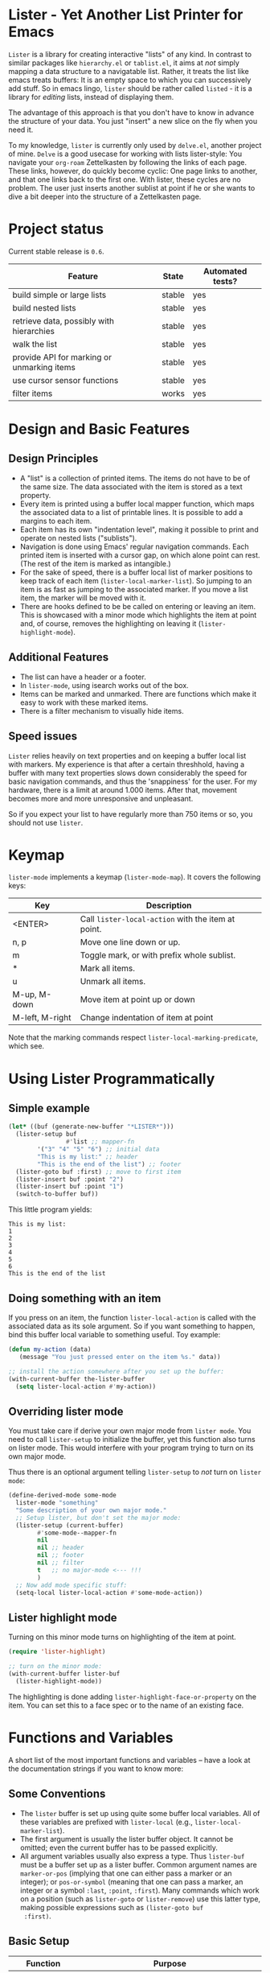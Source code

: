 * Lister - Yet Another List Printer for Emacs

=Lister= is a library for creating interactive "lists" of any kind. In
contrast to similar packages like =hierarchy.el= or =tablist.el=, it
aims at /not/ simply mapping a data structure to a navigatable list.
Rather, it treats the list like emacs treats buffers: It is an empty
space to which you can successively add stuff. So in emacs lingo,
=lister= should be rather called =listed= - it is a library for
/editing/ lists, instead of displaying them.

The advantage of this approach is that you don't have to know in advance
the structure of your data. You just "insert" a new slice on the fly
when you need it.

To my knowledge, =lister= is currently only used by =delve.el=, another
project of mine. =Delve= is a good usecase for working with lists
lister-style: You navigate your =org-roam= Zettelkasten by following the
links of each page. These links, however, do quickly become cyclic:
One page links to another, and that one links back to the first one.
With lister, these cycles are no problem. The user just inserts
another sublist at point if he or she wants to dive a bit deeper into
the structure of a Zettelkasten page.

* Contents                                                         :noexport:
:PROPERTIES:
 :TOC:      :include siblings
:END:

:CONTENTS:
- [[#project-status][Project status]]
- [[#design-and-basic-features][Design and Basic Features]]
  - [[#design-principles][Design Principles]]
  - [[#additional-features][Additional Features]]
  - [[#speed-issues][Speed issues]]
- [[#keymap][Keymap]]
- [[#using-lister-programmatically][Using Lister Programmatically]]
  - [[#simple-example][Simple example]]
  - [[#doing-something-with-an-item][Doing something with an item]]
  - [[#overriding-lister-mode][Overriding lister mode]]
  - [[#lister-highlight-mode][Lister highlight mode]]
- [[#functions-and-variables][Functions and Variables]]
  - [[#some-conventions][Some Conventions]]
  - [[#basic-setup][Basic Setup]]
  - [[#editing-plain-lists][Editing plain lists]]
  - [[#editing-hierarchical-lists][Editing hierarchical lists]]
  - [[#navigation][Navigation]]
  - [[#accessing-the-data][Accessing the data]]
  - [[#marking--unmarking][Marking / unmarking]]
  - [[#editing-the-list][Editing the list]]
  - [[#walking-the-list][Walking the list]]
  - [[#filtering][Filtering]]
  - [[#cursor-sensor-functions][Cursor sensor functions]]
  - [[#low-level-functions][Low-level functions]]
- [[#changelog][Changelog]]
  - [[#changes-to-the-current-version-no-new-release][Changes to the current version (no new release)]]
  - [[#06][0.6]]
  - [[#05][0.5]]
:END:

* Project status

Current stable release is =0.6=. 

| Feature                                    | State  | Automated tests? |
|--------------------------------------------+--------+------------------|
| build simple or large lists                | stable | yes              |
| build nested lists                         | stable | yes              |
| retrieve data, possibly with hierarchies   | stable | yes              |
| walk the list                              | stable | yes              |
| provide API for marking or unmarking items | stable | yes              |
| use cursor sensor functions                | stable | yes              |
| filter items                               | works  | yes              |
|--------------------------------------------+--------+------------------|


* Design and Basic Features

** Design Principles

- A "list" is a collection of printed items. The items do not have to be
  of the same size. The data associated with the item is stored as a
  text property.
- Every item is printed using a buffer local mapper function, which
  maps the associated data to a list of printable lines. It is
  possible to add a margins to each item.
- Each item has its own "indentation level", making it possible to print
  and operate on nested lists ("sublists").
- Navigation is done using Emacs' regular navigation commands. Each
  printed item is inserted with a cursor gap, on which alone point can
  rest. (The rest of the item is marked as intangible.)
- For the sake of speed, there is a buffer local list of marker
  positions to keep track of each item (=lister-local-marker-list=). So
  jumping to an item is as fast as jumping to the associated marker. If
  you move a list item, the marker will be moved with it.
- There are hooks defined to be be called on entering or leaving an
  item. This is showcased with a minor mode which highlights the item
  at point and, of course, removes the highlighting on leaving it
  (=lister-highlight-mode=).

** Additional Features

- The list can have a header or a footer. 
- In =lister-mode=, using isearch works out of the box.
- Items can be marked and unmarked. There are functions which make it
  easy to work with these marked items.
- There is a filter mechanism to visually hide items.

** Speed issues

=Lister= relies heavily on text properties and on keeping a buffer local
list with markers. My experience is that after a certain threshhold,
having a buffer with many text properties slows down considerably the
speed for basic navigation commands, and thus the 'snappiness' for the
user. For my hardware, there is a limit at around 1.000 items. After
that, movement becomes more and more unresponsive and unpleasant.

So if you expect your list to have regularly more than 750 items or
so, you should not use =lister=. 

* Keymap

=lister-mode= implements a keymap (=lister-mode-map=). It covers the
following keys:

| Key             | Description                                      |
|-----------------+--------------------------------------------------|
| <ENTER>         | Call =lister-local-action= with the item at point. |
| n, p            | Move one line down or up.                        |
| m               | Toggle mark, or with prefix whole sublist.       |
| *               | Mark all items.                                  |
| u               | Unmark all items.                                |
| M-up, M-down    | Move item at point up or down                    |
| M-left, M-right | Change indentation of item at point              |
|-----------------+--------------------------------------------------|

Note that the marking commands respect =lister-local-marking-predicate=,
which see.

* Using Lister Programmatically
** Simple example

#+BEGIN_SRC emacs-lisp
  (let* ((buf (generate-new-buffer "*LISTER*")))
    (lister-setup buf 
                  #'list ;; mapper-fn
          '("3" "4" "5" "6") ;; initial data
          "This is my list:" ;; header
          "This is the end of the list") ;; footer
    (lister-goto buf :first) ;; move to first item
    (lister-insert buf :point "2")
    (lister-insert buf :point "1")
    (switch-to-buffer buf))               
#+END_SRC

This little program yields:

#+BEGIN_EXAMPLE
    This is my list:
    1
    2
    3
    4
    5
    6
    This is the end of the list
#+END_EXAMPLE

** Doing something with an item

If you press on an item, the function =lister-local-action= is called
with the associated data as its sole argument. So if you want something
to happen, bind this buffer local variable to something useful. Toy
example:

#+BEGIN_SRC emacs-lisp
  (defun my-action (data)
     (message "You just pressed enter on the item %s." data))

  ;; install the action somewhere after you set up the buffer:
  (with-current-buffer the-lister-buffer
    (setq lister-local-action #'my-action))
#+END_SRC

** Overriding lister mode

You must take care if derive your own major mode from =lister mode=. You
need to call =lister-setup= to initialize the buffer, yet this function
also turns on lister mode. This would interfere with your program
trying to turn on its own major mode.

Thus there is an optional argument telling =lister-setup= to /not/ turn on
=lister mode=:

#+BEGIN_SRC emacs-lisp
  (define-derived-mode some-mode
    lister-mode "something"
    "Some description of your own major mode."
    ;; Setup lister, but don't set the major mode:
    (lister-setup (current-buffer) 
          #'some-mode--mapper-fn
          nil
          nil ;; header
          nil ;; footer
          nil ;; filter
          t   ;; no major-mode <--- !!!
          )
    ;; Now add mode specific stuff:
    (setq-local lister-local-action #'some-mode-action)) 
#+END_SRC

** Lister highlight mode

Turning on this minor mode turns on highlighting of the item at point.

#+begin_src emacs-lisp
(require 'lister-highlight)

;; turn on the minor mode:
(with-current-buffer lister-buf
  (lister-highlight-mode))
 #+end_src

The highlighting is done adding =lister-highlight-face-or-property= on
the item. You can set this to a face spec or to the name of an
existing face.

* Functions and Variables

A short list of the most important functions and variables -- have a
look at the documentation strings if you want to know more:

** Some Conventions

 - The =lister= buffer is set up using quite some buffer local
   variables. All of these variables are prefixed with =lister-local=
   (e.g., =lister-local-marker-list=).
 - The first argument is usually the lister buffer object. It cannot
   be omitted; even the current buffer has to be passed explicitly.
 - All argument variables usually also express a type. Thus =lister-buf=
   must be a buffer set up as a lister buffer. Common argument names
   are =marker-or-pos= (implying that one can either pass a marker or an
   integer); or =pos-or-symbol= (meaning that one can pass a marker, an
   integer or a symbol =:last=, =:point=, =:first=). Many commands which
   work on a position (such as =lister-goto= or =lister-remove=) use this
   latter type, making possible expressions such as =(lister-goto buf
   :first)=.

** Basic Setup

| Function          | Purpose                                                  |
|-------------------+----------------------------------------------------------|
| lister-setup      | Initialize a buffer and turn on "lister-mode".           |
| lister-set-list   | Replace current list with another (possibly empty) list. |
| lister-set-header | Set a header on top of the list.                         |
| lister-set-footer | Set a footer at the end of the list.                     |
|-------------------+----------------------------------------------------------|

** Editing plain lists

| Function               | Purpose                                      |
|------------------------+----------------------------------------------|
| lister-insert          | Insert a single item                         |
| lister-insert-sequence | Insert a sequence (list) of items            |
| lister-add             | Add a single item to the end of the list     |
| lister-add-sequence    | Add a sequence (list) to the end of the list |
| lister-remove          | Remove an item                               |
| lister-replace         | Replace an item with another one             |
|------------------------+----------------------------------------------|

Each command dealing with a single item usually accept many different
types of positions (markers, integers, symbol). They also call the
cursor sensor callbacks. If you use several of these commands in a
row, wrap them in =lister-with-locked-cursor= to avoid calling the
sensor functions after each single step.

Inserting sequences is optimized for speed, so it might be useful to
first build a list and then insert it in one rush.

** Editing hierarchical lists

All =-sequence= commands also accept nested sequences (lists), which
result in indented lists (i.e., hierarchies). Indentation is visually
indicated by prepending a single space per indentation level. A list
which is indented relative to their surrounding items is called a
"sublist". Thus if you open a node in a normal hierarchical list, in
lister, a sublist will be inserted.

There are special functions for dealing with sublists:

| Function                    | Description                                                      |
|-----------------------------+------------------------------------------------------------------|
| lister-insert-sublist-below | Insert a sequence (list) below an item, with indentation         |
| lister-sublist-below-p      | Check if there is a sublist below this item.                     |
| lister-remove-this-level    | Remove all items with the indentation level of an item           |
| lister-remove-sublist-below | Remove all items below the current items with higher indentation |
| lister-sublist-boundaries   | Determine the boundaries of the sublist at pos.                  |
| lister-get-all-data-tree    | Return the current list as an hierachical list.                  |
|-----------------------------+------------------------------------------------------------------|


** Navigation

The usual navigation functions work, since all items are exposed to
emacs using a cursor gap.

 =lister-goto= is your main entry point for positioning the cursor from
within the program; it takes care of the cursor sensor functions.
Don't use =goto-char= unless you know what you do. =lister-goto= accepts
many different types of arguments, such as markers, integer positions
or meaningful symbols such as =:last, =:first= or =:point=.

For more complex navigation operations, wrap the calls within
=lister-with-locked-cursor=. This macro saves point and intelligently
re-sets the cursor to the same line after executing body.

 | Function                  | Purpose                                                  |
 |---------------------------+----------------------------------------------------------|
 | lister-goto               | Goto a position                                          |
 | lister-with-locked-cursor | MACRO: Execute BODY and restore line position afterwards |
 |---------------------------+----------------------------------------------------------|

 | Variable            | Purpose                                  |
 |---------------------+------------------------------------------|
 | lister-local-action | This  fn is called when pressing <ENTER> |
 |---------------------+------------------------------------------|


** Accessing the data

| Function                 | Purpose                                                |
|--------------------------+--------------------------------------------------------|
| lister-get-data          | Get the data of an item                                |
| lister-set-data          | Change the data of an item                             |
| lister-get-all-data      | Get all data (disregarding indentation) as a flat list |
| lister-get-all-data-tree | Get all data as a tree, respecting indentation         |
|--------------------------+--------------------------------------------------------|

** Marking / unmarking

Every item can be 'marked'. Note that 'mark', in =lister=, is thus an
ambiguous term: It might refer to the /state/ of an item, being marked
or unmarked; or to the /position/ of the item, usually represented by a
marker. If you have any suggestion for a better semantics, write me.

Before any marking command is being done, =lister= checks if the item at
point can be marked at all. This is determined using
=lister-local-marking-predicate=. This makes it easy to restrict all
marking to only items with a specific data type.

| Variable                       | Description                                        |
|--------------------------------+----------------------------------------------------|
| lister-mark-face-or-property   | Face to visually indicate that an item is 'marked' |
| lister-local-marking-predicate | Predicate defining what item can be marked or not  |
|--------------------------------+----------------------------------------------------|

All the following functions respect =lister-local-marking-predicate=:

| Function                  | Description                                                 |
|---------------------------+-------------------------------------------------------------|
| lister-get-mark-state     | Return the 'mark state' of the item.                        |
| lister-display-mark-state | Update the display of the 'mark state' of the item.         |
| lister-all-marked-items   | Return the positions of all marked items.                   |
| lister-all-marked-data    | Return the data of all marked items.                        |
| lister-mark-item          | Mark a single item (or unmark it).                          |
| lister-mark-some-items    | Mark or unmark a list of items.                             |
| lister-mark-all-items     | Now guess what!?                                            |
| lister-mark-this-sublist  | Mark or unmark all items belonging to the sublist at point. |
| lister-walk-marked-items  | Do something with each marked item.                         |
|---------------------------+-------------------------------------------------------------|

** Editing the list

| Function               | Description                            |
|------------------------+----------------------------------------|
| lister-move-item-up    | Move item at POS one up, if possible   |
| lister-move-item-down  | Move item at POS one down, if possible |
| lister-move-item-left  | Unindent item at POS one level         |
| lister-move-item-right | Indent item at POS one level           |
|------------------------+----------------------------------------|


** Walking the list

| Function         | Description                                                       |
|------------------+-------------------------------------------------------------------|
| lister-walk-some | Do something on each item on the list passed (list of positions). |
| lister-walk-all  | Do something on each item.                                        |
|------------------+-------------------------------------------------------------------|

** Filtering

A filter is a function which receives one argument, the item's data.
If this filter function returns a non-nil value, the item will be
displayed, else it will be hidden. Think of it parallel to
=seq-filter=.

If a filter is set, subsequent insertions will honor the filter; i.e.,
newly inserted items will only be visible if they match the filter.

| Function          | Description                   |
|-------------------+-------------------------------|
| lister-set-filter | Set or remove filter function |
|-------------------+-------------------------------|


** Cursor sensor functions

=lister= uses =cursor-sensor-mode=. An event is caused by every /entering/
or /leaving/ an item. All common operations take care of this, that is,
these sensor functions are only called once, and only /after/ the
operation is done. See =lister-with-locked-cursor= for some details. The
minor mode =lister-highlight= (shipped with this mode) uses sensor
functions to highlight the item at point.

Sensor functions *must not* be added via =add-hook= and friends. Instead,
use the homegrown functions:

| Function                             | Description                                                   |
|--------------------------------------+---------------------------------------------------------------|
| lister-add-enter-callback            | Add callback function for the event 'entering the item'       |
| lister-add-leave-callback            | Add callback function for the event 'leaving the item'        |
| lister-remove-{enter/leave}-callback | Remove callback for the corresponding event                   |
| lister-sensor-{enter/leave}          | Manually trigger the callback functions for the corresponding |
|--------------------------------------+---------------------------------------------------------------|

** Low-level functions

Some of the most useful low-level functions:

| Function            | Description                                       |
|---------------------+---------------------------------------------------|
| lister-end-of-lines | Return the next cursor gap position /after/ an item |
| lister-item-p       | Check is point is on an item                      |
|---------------------+---------------------------------------------------|


* Changelog
** Changes to the current version (no new release)

** 0.6

 + Add keys to move items up and down, to indent and unindent.
 + Bugfixes
 + Simplified code base

** 0.5
 + Simplified filtering.
 + Extend the documentation.
 + /Quite/ some internal cleanup of the code base.
 + Use =org-make-toc= for the README.org


# Local Variables:
# eval: (require 'org-make-toc)
# before-save-hook: org-make-toc
# org-export-with-properties: ()
# org-export-with-title: t
# End:
